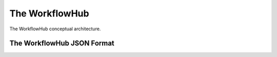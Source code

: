 The WorkflowHub
===============

.. figure::  images/workflowhub.png
   :align:   center

   The WorkflowHub conceptual architecture.



The WorkflowHub JSON Format
---------------------------


